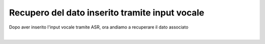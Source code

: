 ================================================
Recupero del dato inserito tramite input vocale
================================================

Dopo aver inserito l'input vocale tramite ASR, ora andiamo a recuperare il dato associato

.. raw:: html

    <iframe width="560" height="315" src="https://www.youtube.com/embed/5N4x95e0o-Q" frameborder="0" allow="accelerometer; autoplay; encrypted-media; gyroscope; picture-in-picture" allowfullscreen></iframe>

|